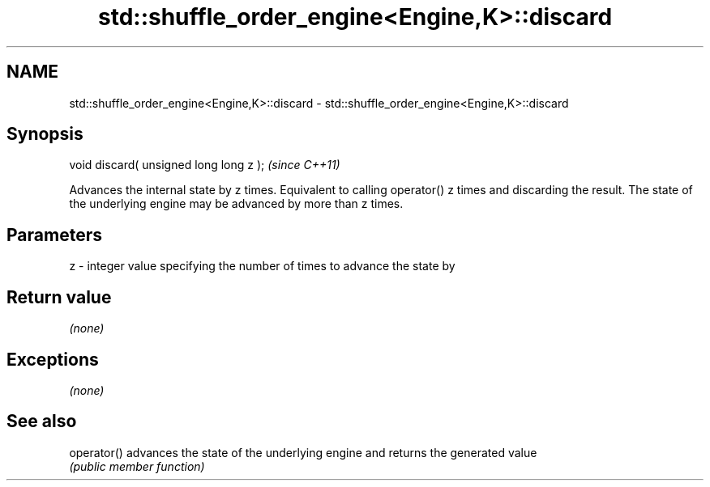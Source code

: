 .TH std::shuffle_order_engine<Engine,K>::discard 3 "2020.03.24" "http://cppreference.com" "C++ Standard Libary"
.SH NAME
std::shuffle_order_engine<Engine,K>::discard \- std::shuffle_order_engine<Engine,K>::discard

.SH Synopsis
   void discard( unsigned long long z );  \fI(since C++11)\fP

   Advances the internal state by z times. Equivalent to calling operator() z times and discarding the result. The state of the underlying engine may be advanced by more than z times.

.SH Parameters

   z - integer value specifying the number of times to advance the state by

.SH Return value

   \fI(none)\fP

.SH Exceptions

   \fI(none)\fP

.SH See also

   operator() advances the state of the underlying engine and returns the generated value
              \fI(public member function)\fP
